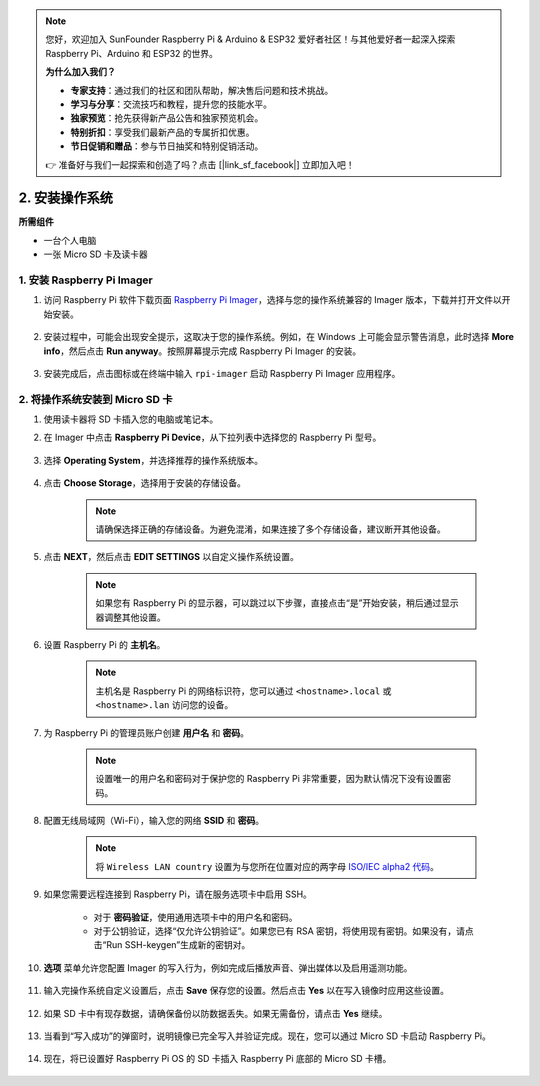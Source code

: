 .. note:: 

    您好，欢迎加入 SunFounder Raspberry Pi & Arduino & ESP32 爱好者社区！与其他爱好者一起深入探索 Raspberry Pi、Arduino 和 ESP32 的世界。

    **为什么加入我们？**

    - **专家支持**：通过我们的社区和团队帮助，解决售后问题和技术挑战。
    - **学习与分享**：交流技巧和教程，提升您的技能水平。
    - **独家预览**：抢先获得新产品公告和独家预览机会。
    - **特别折扣**：享受我们最新产品的专属折扣优惠。
    - **节日促销和赠品**：参与节日抽奖和特别促销活动。

    👉 准备好与我们一起探索和创造了吗？点击 [|link_sf_facebook|] 立即加入吧！

.. _install_os_sd:

2. 安装操作系统
============================================================

**所需组件**

* 一台个人电脑
* 一张 Micro SD 卡及读卡器

1. 安装 Raspberry Pi Imager
----------------------------------

#. 访问 Raspberry Pi 软件下载页面 `Raspberry Pi Imager <https://www.raspberrypi.org/software/>`_，选择与您的操作系统兼容的 Imager 版本，下载并打开文件以开始安装。

    .. image:: img/os_install_imager.png
        :align: center

#. 安装过程中，可能会出现安全提示，这取决于您的操作系统。例如，在 Windows 上可能会显示警告消息，此时选择 **More info**，然后点击 **Run anyway**。按照屏幕提示完成 Raspberry Pi Imager 的安装。

    .. image:: img/os_info.png
        :align: center

#. 安装完成后，点击图标或在终端中输入 ``rpi-imager`` 启动 Raspberry Pi Imager 应用程序。

    .. image:: img/os_open_imager.png
        :align: center

2. 将操作系统安装到 Micro SD 卡
----------------------------------

#. 使用读卡器将 SD 卡插入您的电脑或笔记本。

#. 在 Imager 中点击 **Raspberry Pi Device**，从下拉列表中选择您的 Raspberry Pi 型号。

    .. image:: img/os_choose_device.png
        :align: center

#. 选择 **Operating System**，并选择推荐的操作系统版本。

    .. image:: img/os_choose_os.png
        :align: center

#. 点击 **Choose Storage**，选择用于安装的存储设备。

    .. note::

        请确保选择正确的存储设备。为避免混淆，如果连接了多个存储设备，建议断开其他设备。

    .. image:: img/os_choose_sd.png
        :align: center

#. 点击 **NEXT**，然后点击 **EDIT SETTINGS** 以自定义操作系统设置。

    .. note::

        如果您有 Raspberry Pi 的显示器，可以跳过以下步骤，直接点击“是”开始安装，稍后通过显示器调整其他设置。

    .. image:: img/os_enter_setting.png
        :align: center

#. 设置 Raspberry Pi 的 **主机名**。

    .. note::

        主机名是 Raspberry Pi 的网络标识符，您可以通过 ``<hostname>.local`` 或 ``<hostname>.lan`` 访问您的设备。

    .. image:: img/os_set_hostname.png
        :align: center

#. 为 Raspberry Pi 的管理员账户创建 **用户名** 和 **密码**。

    .. note::

        设置唯一的用户名和密码对于保护您的 Raspberry Pi 非常重要，因为默认情况下没有设置密码。

    .. image:: img/os_set_username.png
        :align: center

#. 配置无线局域网（Wi-Fi），输入您的网络 **SSID** 和 **密码**。

    .. note::

        将 ``Wireless LAN country`` 设置为与您所在位置对应的两字母 `ISO/IEC alpha2 代码 <https://en.wikipedia.org/wiki/ISO_3166-1_alpha-2#Officially_assigned_code_elements>`_。

    .. image:: img/os_set_wifi.png
        :align: center

#. 如果您需要远程连接到 Raspberry Pi，请在服务选项卡中启用 SSH。

    * 对于 **密码验证**，使用通用选项卡中的用户名和密码。
    * 对于公钥验证，选择“仅允许公钥验证”。如果您已有 RSA 密钥，将使用现有密钥。如果没有，请点击“Run SSH-keygen”生成新的密钥对。

    .. image:: img/os_enable_ssh.png
        :align: center

#. **选项** 菜单允许您配置 Imager 的写入行为，例如完成后播放声音、弹出媒体以及启用遥测功能。

    .. image:: img/os_options.png
        :align: center

#. 输入完操作系统自定义设置后，点击 **Save** 保存您的设置。然后点击 **Yes** 以在写入镜像时应用这些设置。

    .. image:: img/os_click_yes.png
        :align: center

#. 如果 SD 卡中有现存数据，请确保备份以防数据丢失。如果无需备份，请点击 **Yes** 继续。

    .. image:: img/os_continue.png
        :align: center

#. 当看到“写入成功”的弹窗时，说明镜像已完全写入并验证完成。现在，您可以通过 Micro SD 卡启动 Raspberry Pi。

    .. image:: img/os_finish.png
        :align: center

#. 现在，将已设置好 Raspberry Pi OS 的 SD 卡插入 Raspberry Pi 底部的 Micro SD 卡槽。

    .. .. image:: img/insert_sd_card.png
    ..     :width: 500
    ..     :align: center
